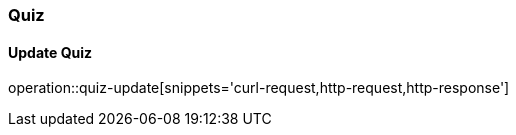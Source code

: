 === Quiz
==== Update Quiz
operation::quiz-update[snippets='curl-request,http-request,http-response']



